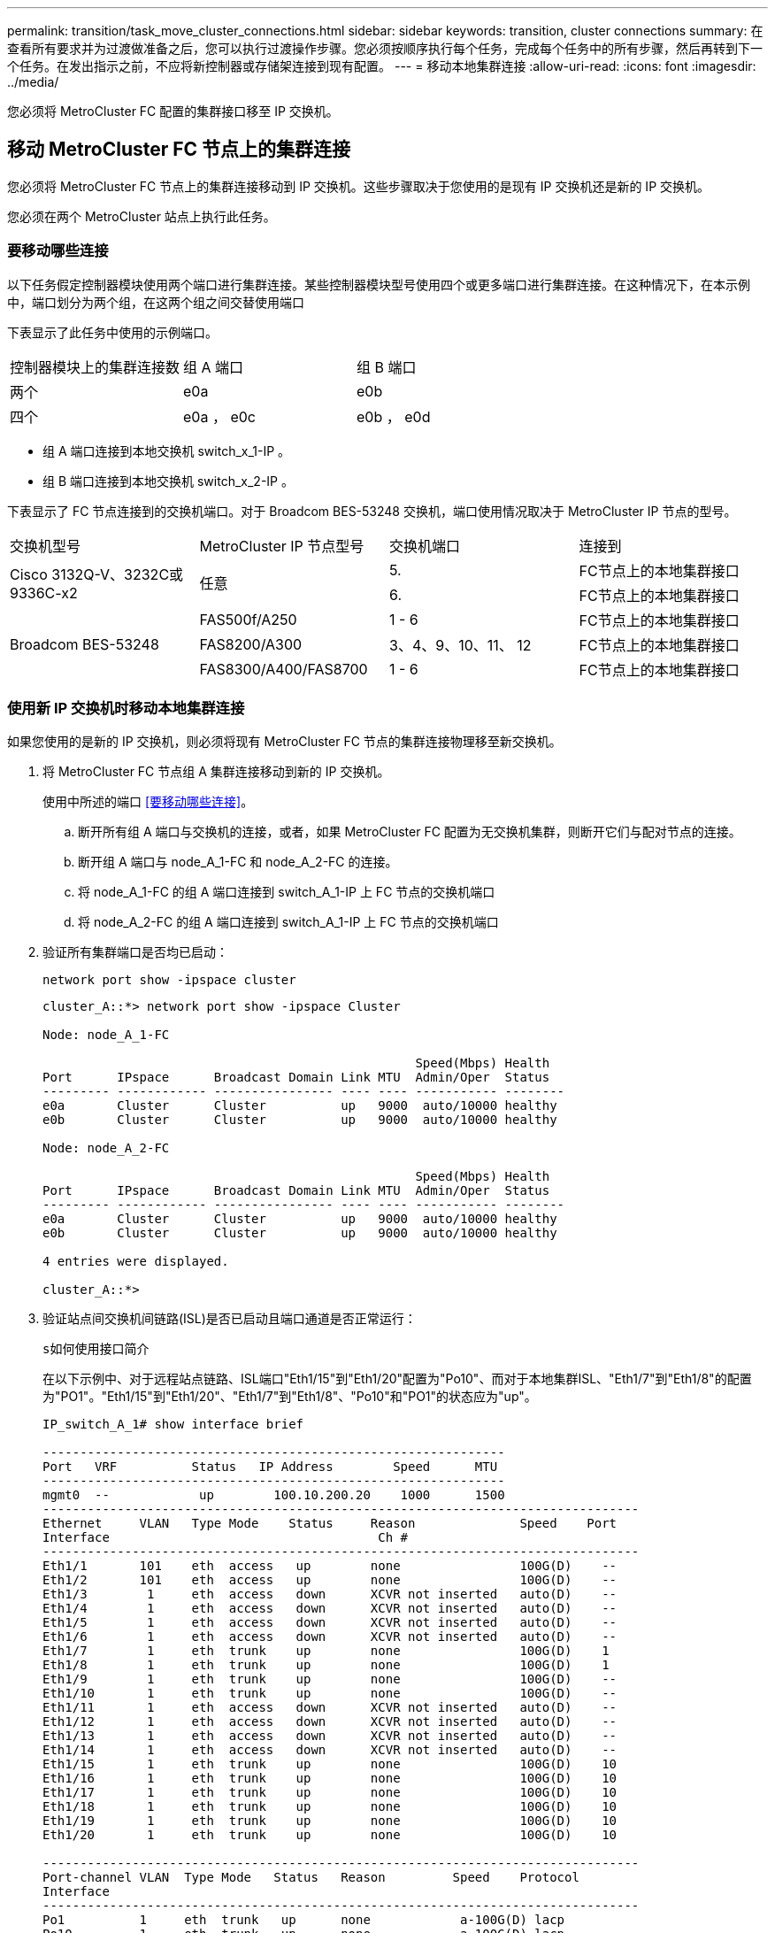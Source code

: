 ---
permalink: transition/task_move_cluster_connections.html 
sidebar: sidebar 
keywords: transition, cluster connections 
summary: 在查看所有要求并为过渡做准备之后，您可以执行过渡操作步骤。您必须按顺序执行每个任务，完成每个任务中的所有步骤，然后再转到下一个任务。在发出指示之前，不应将新控制器或存储架连接到现有配置。 
---
= 移动本地集群连接
:allow-uri-read: 
:icons: font
:imagesdir: ../media/


[role="lead"]
您必须将 MetroCluster FC 配置的集群接口移至 IP 交换机。



== 移动 MetroCluster FC 节点上的集群连接

[role="lead"]
您必须将 MetroCluster FC 节点上的集群连接移动到 IP 交换机。这些步骤取决于您使用的是现有 IP 交换机还是新的 IP 交换机。

您必须在两个 MetroCluster 站点上执行此任务。



=== 要移动哪些连接

以下任务假定控制器模块使用两个端口进行集群连接。某些控制器模块型号使用四个或更多端口进行集群连接。在这种情况下，在本示例中，端口划分为两个组，在这两个组之间交替使用端口

下表显示了此任务中使用的示例端口。

|===


| 控制器模块上的集群连接数 | 组 A 端口 | 组 B 端口 


 a| 
两个
 a| 
e0a
 a| 
e0b



 a| 
四个
 a| 
e0a ， e0c
 a| 
e0b ， e0d

|===
* 组 A 端口连接到本地交换机 switch_x_1-IP 。
* 组 B 端口连接到本地交换机 switch_x_2-IP 。


下表显示了 FC 节点连接到的交换机端口。对于 Broadcom BES-53248 交换机，端口使用情况取决于 MetroCluster IP 节点的型号。

|===


| 交换机型号 | MetroCluster IP 节点型号 | 交换机端口 | 连接到 


.2+| Cisco 3132Q-V、3232C或9336C-x2 .2+| 任意  a| 
5.
 a| 
FC节点上的本地集群接口



 a| 
6.
 a| 
FC节点上的本地集群接口



.6+| Broadcom BES-53248  a| 
FAS500f/A250
 a| 
1 - 6
 a| 
FC节点上的本地集群接口



 a| 
FAS8200/A300
 a| 
3、4、9、10、11、 12
 a| 
FC节点上的本地集群接口



 a| 
FAS8300/A400/FAS8700
 a| 
1 - 6
 a| 
FC节点上的本地集群接口

|===


=== 使用新 IP 交换机时移动本地集群连接

如果您使用的是新的 IP 交换机，则必须将现有 MetroCluster FC 节点的集群连接物理移至新交换机。

. 将 MetroCluster FC 节点组 A 集群连接移动到新的 IP 交换机。
+
使用中所述的端口 <<要移动哪些连接>>。

+
.. 断开所有组 A 端口与交换机的连接，或者，如果 MetroCluster FC 配置为无交换机集群，则断开它们与配对节点的连接。
.. 断开组 A 端口与 node_A_1-FC 和 node_A_2-FC 的连接。
.. 将 node_A_1-FC 的组 A 端口连接到 switch_A_1-IP 上 FC 节点的交换机端口
.. 将 node_A_2-FC 的组 A 端口连接到 switch_A_1-IP 上 FC 节点的交换机端口


. 验证所有集群端口是否均已启动：
+
`network port show -ipspace cluster`

+
....
cluster_A::*> network port show -ipspace Cluster

Node: node_A_1-FC

                                                  Speed(Mbps) Health
Port      IPspace      Broadcast Domain Link MTU  Admin/Oper  Status
--------- ------------ ---------------- ---- ---- ----------- --------
e0a       Cluster      Cluster          up   9000  auto/10000 healthy
e0b       Cluster      Cluster          up   9000  auto/10000 healthy

Node: node_A_2-FC

                                                  Speed(Mbps) Health
Port      IPspace      Broadcast Domain Link MTU  Admin/Oper  Status
--------- ------------ ---------------- ---- ---- ----------- --------
e0a       Cluster      Cluster          up   9000  auto/10000 healthy
e0b       Cluster      Cluster          up   9000  auto/10000 healthy

4 entries were displayed.

cluster_A::*>
....
. 验证站点间交换机间链路(ISL)是否已启动且端口通道是否正常运行：
+
`s如何使用接口简介`

+
在以下示例中、对于远程站点链路、ISL端口"Eth1/15"到"Eth1/20"配置为"Po10"、而对于本地集群ISL、"Eth1/7"到"Eth1/8"的配置为"PO1"。"Eth1/15"到"Eth1/20"、"Eth1/7"到"Eth1/8"、"Po10"和"PO1"的状态应为"up"。

+
[listing]
----
IP_switch_A_1# show interface brief

--------------------------------------------------------------
Port   VRF          Status   IP Address        Speed      MTU
--------------------------------------------------------------
mgmt0  --            up        100.10.200.20    1000      1500
--------------------------------------------------------------------------------
Ethernet     VLAN   Type Mode    Status     Reason              Speed    Port
Interface                                    Ch #
--------------------------------------------------------------------------------
Eth1/1       101    eth  access   up        none                100G(D)    --
Eth1/2       101    eth  access   up        none                100G(D)    --
Eth1/3        1     eth  access   down      XCVR not inserted   auto(D)    --
Eth1/4        1     eth  access   down      XCVR not inserted   auto(D)    --
Eth1/5        1     eth  access   down      XCVR not inserted   auto(D)    --
Eth1/6        1     eth  access   down      XCVR not inserted   auto(D)    --
Eth1/7        1     eth  trunk    up        none                100G(D)    1
Eth1/8        1     eth  trunk    up        none                100G(D)    1
Eth1/9        1     eth  trunk    up        none                100G(D)    --
Eth1/10       1     eth  trunk    up        none                100G(D)    --
Eth1/11       1     eth  access   down      XCVR not inserted   auto(D)    --
Eth1/12       1     eth  access   down      XCVR not inserted   auto(D)    --
Eth1/13       1     eth  access   down      XCVR not inserted   auto(D)    --
Eth1/14       1     eth  access   down      XCVR not inserted   auto(D)    --
Eth1/15       1     eth  trunk    up        none                100G(D)    10
Eth1/16       1     eth  trunk    up        none                100G(D)    10
Eth1/17       1     eth  trunk    up        none                100G(D)    10
Eth1/18       1     eth  trunk    up        none                100G(D)    10
Eth1/19       1     eth  trunk    up        none                100G(D)    10
Eth1/20       1     eth  trunk    up        none                100G(D)    10

--------------------------------------------------------------------------------
Port-channel VLAN  Type Mode   Status   Reason         Speed    Protocol
Interface
--------------------------------------------------------------------------------
Po1          1     eth  trunk   up      none            a-100G(D) lacp
Po10         1     eth  trunk   up      none            a-100G(D) lacp
Po11         1     eth  trunk   down    No operational  auto(D)   lacp
                                        members
IP_switch_A_1#
----
. 验证所有接口在 "`is Home` " 列中是否均显示 true ：
+
`network interface show -vserver cluster`

+
完成此操作可能需要几分钟时间。

+
....
cluster_A::*> network interface show -vserver cluster

            Logical      Status     Network          Current       Current Is
Vserver     Interface  Admin/Oper Address/Mask       Node          Port    Home
----------- ---------- ---------- ------------------ ------------- ------- -----
Cluster
            node_A_1_FC_clus1
                       up/up      169.254.209.69/16  node_A_1_FC   e0a     true
            node_A_1-FC_clus2
                       up/up      169.254.49.125/16  node_A_1-FC   e0b     true
            node_A_2-FC_clus1
                       up/up      169.254.47.194/16  node_A_2-FC   e0a     true
            node_A_2-FC_clus2
                       up/up      169.254.19.183/16  node_A_2-FC   e0b     true

4 entries were displayed.

cluster_A::*>
....
. 在两个节点（ node_A_1-FC 和 node_A_2-FC ）上执行上述步骤，以移动集群接口的组 B 端口。
. 对配对集群 "`cluster_B` " 重复上述步骤。




=== 重复使用现有 IP 交换机时移动本地集群连接

如果要重复使用现有 IP 交换机，则必须更新固件，使用正确的参考配置文件（ Reference Configure Files ， RCF ）重新配置交换机，并将连接移动到正确的端口，一次一个交换机。

只有当 FC 节点已连接到现有 IP 交换机且您要重复使用这些交换机时，才需要执行此任务。

. 断开连接到 switch_A_1_IP 的本地集群连接
+
.. 断开组 A 端口与现有 IP 交换机的连接。
.. 断开 switch_A_1_IP 上的 ISL 端口。
+
您可以查看平台的安装和设置说明，以查看集群端口使用情况。

+
https://docs.netapp.com/platstor/topic/com.netapp.doc.hw-a320-install-setup/home.html["AFF A320 系统：安装和设置"^]

+
https://library.netapp.com/ecm/ecm_download_file/ECMLP2842666["《 AFF A220/FAS2700 系统安装和设置说明》"^]

+
https://library.netapp.com/ecm/ecm_download_file/ECMLP2842668["《 AFF A800 系统安装和设置说明》"^]

+
https://library.netapp.com/ecm/ecm_download_file/ECMLP2469722["《 AFF A300 系统安装和设置说明》"^]

+
https://library.netapp.com/ecm/ecm_download_file/ECMLP2316769["《 FAS8200 系统安装和设置说明》"^]



. 使用为您的平台组合和过渡生成的 RCF 文件重新配置 switch_A_1_IP 。
+
按照 _MetroCluster IP 安装和配置 _ 中适用于您的交换机供应商的操作步骤中的步骤进行操作：

+
link:../install-ip/concept_considerations_differences.html["MetroCluster IP 安装和配置"]

+
.. 如果需要，请下载并安装新的交换机固件。
+
您应使用 MetroCluster IP 节点支持的最新固件。

+
*** link:../install-ip/task_switch_config_broadcom.html["下载并安装 Broadcom 交换机 EFOS 软件"]
*** link:../install-ip/task_switch_config_cisco.html["下载并安装 Cisco 交换机 NX-OS 软件"]


.. 准备 IP 交换机以应用新的 RCF 文件。
+
*** link:../install-ip/task_switch_config_broadcom.html["将 Broadcom IP 交换机重置为出厂默认值"] *
*** link:https://docs.netapp.com/us-en/ontap-metrocluster/install-ip/task_switch_config_broadcom.html["将 Cisco IP 交换机重置为出厂默认值"]


.. 根据交换机供应商的不同，下载并安装 IP RCF 文件。
+
*** link:../install-ip/task_switch_config_broadcom.html["下载并安装 Broadcom IP RCF 文件"]
*** link:../install-ip/task_switch_config_cisco.html["下载并安装 Cisco IP RCF 文件"]




. 将组 A 的端口重新连接到 switch_A_1_IP 。
+
使用中所述的端口 <<要移动哪些连接>>。

. 验证所有集群端口是否均已启动：
+
`network port show -ipspace cluster`

+
....
Cluster-A::*> network port show -ipspace cluster

Node: node_A_1_FC

                                                  Speed(Mbps) Health
Port      IPspace      Broadcast Domain Link MTU  Admin/Oper  Status
--------- ------------ ---------------- ---- ---- ----------- --------
e0a       Cluster      Cluster          up   9000  auto/10000 healthy
e0b       Cluster      Cluster          up   9000  auto/10000 healthy

Node: node_A_2_FC

                                                  Speed(Mbps) Health
Port      IPspace      Broadcast Domain Link MTU  Admin/Oper  Status
--------- ------------ ---------------- ---- ---- ----------- --------
e0a       Cluster      Cluster          up   9000  auto/10000 healthy
e0b       Cluster      Cluster          up   9000  auto/10000 healthy

4 entries were displayed.

Cluster-A::*>
....
. 验证所有接口是否均位于其主端口上：
+
`network interface show -vserver cluster`

+
....
Cluster-A::*> network interface show -vserver Cluster

            Logical      Status     Network          Current       Current Is
Vserver     Interface  Admin/Oper Address/Mask       Node          Port    Home
----------- ---------- ---------- ------------------ ------------- ------- -----
Cluster
            node_A_1_FC_clus1
                       up/up      169.254.209.69/16  node_A_1_FC   e0a     true
            node_A_1_FC_clus2
                       up/up      169.254.49.125/16  node_A_1_FC   e0b     true
            node_A_2_FC_clus1
                       up/up      169.254.47.194/16  node_A_2_FC   e0a     true
            node_A_2_FC_clus2
                       up/up      169.254.19.183/16  node_A_2_FC   e0b     true

4 entries were displayed.

Cluster-A::*>
....
. 对 switch_A_2_IP 重复上述所有步骤。
. 重新连接本地集群 ISL 端口。
. 在 site_B 上对交换机 B_1_IP 和交换机 B_2_IP 重复上述步骤。
. 在站点之间连接远程 ISL 。




== 验证集群连接是否已移动且集群运行状况良好

要确保连接正确且配置已准备好继续过渡过程，您必须验证集群连接是否已正确移动，集群交换机是否已识别且集群运行状况良好。

. 验证所有集群端口是否均已启动且正在运行：
+
`network port show -ipspace cluster`

+
....
Cluster-A::*> network port show -ipspace Cluster

Node: Node-A-1-FC

                                                  Speed(Mbps) Health
Port      IPspace      Broadcast Domain Link MTU  Admin/Oper  Status
--------- ------------ ---------------- ---- ---- ----------- --------
e0a       Cluster      Cluster          up   9000  auto/10000 healthy
e0b       Cluster      Cluster          up   9000  auto/10000 healthy

Node: Node-A-2-FC

                                                  Speed(Mbps) Health
Port      IPspace      Broadcast Domain Link MTU  Admin/Oper  Status
--------- ------------ ---------------- ---- ---- ----------- --------
e0a       Cluster      Cluster          up   9000  auto/10000 healthy
e0b       Cluster      Cluster          up   9000  auto/10000 healthy

4 entries were displayed.

Cluster-A::*>
....
. 验证所有接口是否均位于其主端口上：
+
`network interface show -vserver cluster`

+
完成此操作可能需要几分钟时间。

+
以下示例显示所有接口在 "`is Home` " 列中均显示 true 。

+
....
Cluster-A::*> network interface show -vserver Cluster

            Logical      Status     Network          Current       Current Is
Vserver     Interface  Admin/Oper Address/Mask       Node          Port    Home
----------- ---------- ---------- ------------------ ------------- ------- -----
Cluster
            Node-A-1_FC_clus1
                       up/up      169.254.209.69/16  Node-A-1_FC   e0a     true
            Node-A-1-FC_clus2
                       up/up      169.254.49.125/16  Node-A-1-FC   e0b     true
            Node-A-2-FC_clus1
                       up/up      169.254.47.194/16  Node-A-2-FC   e0a     true
            Node-A-2-FC_clus2
                       up/up      169.254.19.183/16  Node-A-2-FC   e0b     true

4 entries were displayed.

Cluster-A::*>
....
. 验证节点是否已发现两个本地 IP 交换机：
+
`network device-discovery show -protocol cdp`

+
....
Cluster-A::*> network device-discovery show -protocol cdp

Node/       Local  Discovered
Protocol    Port   Device (LLDP: ChassisID)  Interface         Platform
----------- ------ ------------------------- ----------------  ----------------
Node-A-1-FC
           /cdp
            e0a    Switch-A-3-IP             1/5/1             N3K-C3232C
            e0b    Switch-A-4-IP             0/5/1             N3K-C3232C
Node-A-2-FC
           /cdp
            e0a    Switch-A-3-IP             1/6/1             N3K-C3232C
            e0b    Switch-A-4-IP             0/6/1             N3K-C3232C

4 entries were displayed.

Cluster-A::*>
....
. 在 IP 交换机上，验证两个本地 IP 交换机是否均已发现 MetroCluster IP 节点：
+
`s如何使用 cdp 邻居`

+
您必须对每个交换机执行此步骤。

+
此示例显示了如何验证是否已在 Switch-A-3-IP 上发现节点。

+
....
(Switch-A-3-IP)# show cdp neighbors

Capability Codes: R - Router, T - Trans-Bridge, B - Source-Route-Bridge
                  S - Switch, H - Host, I - IGMP, r - Repeater,
                  V - VoIP-Phone, D - Remotely-Managed-Device,
                  s - Supports-STP-Dispute

Device-ID          Local Intrfce  Hldtme Capability  Platform      Port ID
Node-A-1-FC         Eth1/5/1       133    H         FAS8200       e0a
Node-A-2-FC         Eth1/6/1       133    H         FAS8200       e0a
Switch-A-4-IP(FDO220329A4)
                    Eth1/7         175    R S I s   N3K-C3232C    Eth1/7
Switch-A-4-IP(FDO220329A4)
                    Eth1/8         175    R S I s   N3K-C3232C    Eth1/8
Switch-B-3-IP(FDO220329B3)
                    Eth1/20        173    R S I s   N3K-C3232C    Eth1/20
Switch-B-3-IP(FDO220329B3)
                    Eth1/21        173    R S I s   N3K-C3232C    Eth1/21

Total entries displayed: 4

(Switch-A-3-IP)#
....
+
此示例显示了如何验证是否已在 Switch-A-4-IP 上发现节点。

+
....
(Switch-A-4-IP)# show cdp neighbors

Capability Codes: R - Router, T - Trans-Bridge, B - Source-Route-Bridge
                  S - Switch, H - Host, I - IGMP, r - Repeater,
                  V - VoIP-Phone, D - Remotely-Managed-Device,
                  s - Supports-STP-Dispute

Device-ID          Local Intrfce  Hldtme Capability  Platform      Port ID
Node-A-1-FC         Eth1/5/1       133    H         FAS8200       e0b
Node-A-2-FC         Eth1/6/1       133    H         FAS8200       e0b
Switch-A-3-IP(FDO220329A3)
                    Eth1/7         175    R S I s   N3K-C3232C    Eth1/7
Switch-A-3-IP(FDO220329A3)
                    Eth1/8         175    R S I s   N3K-C3232C    Eth1/8
Switch-B-4-IP(FDO220329B4)
                    Eth1/20        169    R S I s   N3K-C3232C    Eth1/20
Switch-B-4-IP(FDO220329B4)
                    Eth1/21        169    R S I s   N3K-C3232C    Eth1/21

Total entries displayed: 4

(Switch-A-4-IP)#
....

